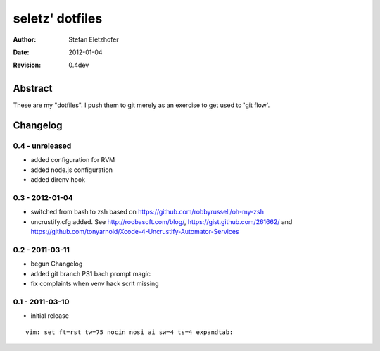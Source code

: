 ================
seletz' dotfiles
================

:Author:    Stefan Eletzhofer
:Date:      2012-01-04
:Revision:  0.4dev

Abstract
========

These are my "dotfiles".  I push them to git merely as an exercise to
get used to 'git flow'.

Changelog
=========

0.4 - unreleased
----------------

- added configuration for RVM
- added node.js configuration
- added direnv hook

0.3 - 2012-01-04
----------------

- switched from bash to zsh based on https://github.com/robbyrussell/oh-my-zsh

- uncrustify.cfg added.  See http://roobasoft.com/blog/, https://gist.github.com/261662/ and
  https://github.com/tonyarnold/Xcode-4-Uncrustify-Automator-Services

0.2 - 2011-03-11
----------------

- begun Changelog
- added git branch PS1 bach prompt magic
- fix complaints when venv hack scrit missing


0.1 - 2011-03-10
----------------

- initial release


::

 vim: set ft=rst tw=75 nocin nosi ai sw=4 ts=4 expandtab:
